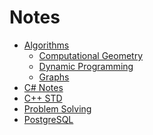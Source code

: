 * Notes
+ [[file:algo/][Algorithms]]
  + [[file:algo/geomtry][Computational Geometry]]
  + [[file:algo/dp][Dynamic Programming]]
  + [[file:algo/graphs/][Graphs]]
+ [[file:csharp/][C# Notes]]
+ [[file:STD/][C++ STD]]
+ [[file:ps/][Problem Solving]]
+ [[file:psql/][PostgreSQL]]
